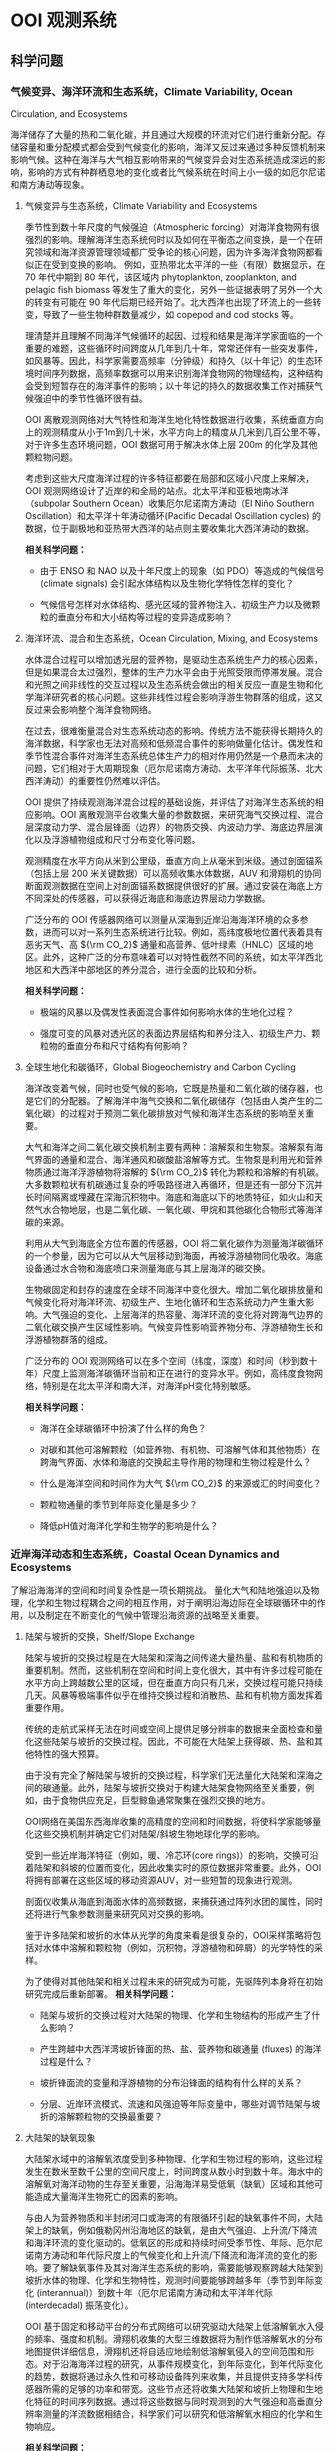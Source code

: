 * OOI 观测系统
  :PROPERTIES:
  :CUSTOM_ID: cha:OOI
  :END:

** 科学问题
   :PROPERTIES:
   :CUSTOM_ID: 科学问题
   :END:

*** 气候变异、海洋环流和生态系统，Climate Variability, Ocean
Circulation, and Ecosystems
    :PROPERTIES:
    :CUSTOM_ID: sub:oao-meaning
    :END:

海洋储存了大量的热和二氧化碳，并且通过大规模的环流对它们进行重新分配。存储容量和重分配模式都会受到气候变化的影响，海洋又反过来通过多种反馈机制来影响气候。这种在海洋与大气相互影响带来的气候变异会对生态系统造成深远的影响，影响的方式有种群栖息地的变化或者比气候系统在时间上小一级的如厄尔尼诺和南方涛动等现象。

**** 气候变异与生态系统，Climate Variability and Ecosystems
     :PROPERTIES:
     :CUSTOM_ID: 气候变异与生态系统climate-variability-and-ecosystems
     :END:

季节性到数十年尺度的气候强迫（Atmospheric
forcing）对海洋食物网有很强烈的影响。理解海洋生态系统何时以及如何在平衡态之间变换，是一个在研究领域和海洋资源管理领域都广受争论的核心问题，因为许多海洋食物网都看似正在受到变换的影响。
例如，亚热带北太平洋的一些（有限）数据显示，在 70 年代中期到 80
年代，该区域内 phytoplankton, zooplankton, and pelagic fish biomass
等发生了重大的变化，另外一些证据表明了另外一个大的转变有可能在 90
年代后期已经开始了。北大西洋也出现了环流上的一些转变，导致了一些生物种群数量减少，如
copepod and cod stocks 等。

理清楚并且理解不同海洋气候循环的起因、过程和结果是海洋学家面临的一个重要的难题，这些循环时间跨度从几年到几十年，常常还伴有一些突发事件，如风暴等。因此，科学家需要高频率（分钟级）和持久（以十年记）的生态环境时间序列数据，高频率数据可以用来识别海洋食物网的物理结构，这种结构会受到短暂存在的海洋事件的影响；以十年记的持久的数据收集工作对捕获气候强迫中的季节性循环很有益。

OOI
离散观测网络对大气特性和海洋生地化特性数据进行收集，系统垂直方向上的观测精度从小于1m到几十米，水平方向上的精度从几米到几百公里不等，对于许多生态环境问题，OOI
数据可用于解决水体上层 200m 的化学及其他颗粒物问题。

考虑到这些大尺度海洋过程的许多特征都要在局部和区域小尺度上来解决，OOI
观测网络设计了近岸的和全局的站点。北太平洋和亚极地南冰洋（subpolar
Southern Ocean）收集厄尔尼诺南方涛动（El Niño Southern
Oscillation）和太平洋十年涛动循环(Pacific Decadal Oscillation cycles)
的数据，位于副极地和亚热带大西洋的站点则主要收集北大西洋涛动的数据。

*相关科学问题：*

-  由于 ENSO 和 NAO 以及十年尺度上的现象（如 PDO）等造成的气候信号
   (climate signals) 会引起水体结构以及生物化学特性怎样的变化？

-  气候信号怎样对水体结构、感光区域的营养物注入、初级生产力以及微颗粒的垂直分布和大小结构等过程的变异造成影响？

**** 海洋环流、混合和生态系统，Ocean Circulation, Mixing, and Ecosystems
     :PROPERTIES:
     :CUSTOM_ID: 海洋环流混合和生态系统ocean-circulation-mixing-and-ecosystems
     :END:

水体混合过程可以增加透光层的营养物，是驱动生态系统生产力的核心因素，但是如果混合太过强烈，整体的生产力水平会由于光照受限而停滞发展。混合和光照之间非线性的交互过程以及生态系统会做出的相关反应一直是生物和化学海洋研究者的核心问题。这些非线性过程会影响浮游生物群落的组成，这又反过来会影响整个海洋食物网络。

在过去，很难衡量混合对生态系统动态的影响。传统方法不能获得长期持久的海洋数据，科学家也无法对高频和低频混合事件的影响做量化估计。偶发性和季节性混合事件对海洋生态系统总体生产力的相对作用仍然是一个悬而未决的问题，它们相对于大周期现象（厄尔尼诺南方涛动、太平洋年代际振荡、北大西洋涛动）的重要性仍然难以评估。

OOI
提供了持续观测海洋混合过程的基础设施，并评估了对海洋生态系统的相应影响。OOI
离散观测平台收集大量的参数数据，来研究海气交换过程、混合层深度动力学、混合层锋面（边界）的物质交换、内波动力学、海底边界层演化以及浮游植物组成和尺寸分布变化等问题。

观测精度在水平方向从米到公里级，垂直方向上从毫米到米级。通过剖面锚系（包括上层
200 米关键数据）可以高频收集水体数据，AUV
和滑翔机的协同断面观测数据在空间上对剖面锚系数据提供很好的扩展。通过安装在海底上方不同深处的传感器，可以获得近海底和海底边界层动力学数据。

广泛分布的 OOI
传感器网络可以测量从深海到近岸沿海海洋环境的众多参数，进而可以对一系列生态系统进行比较。例如，高纬度极地位置代表着具有恶劣天气、高
${\rm CO_2}$
通量和高营养、低叶绿素（HNLC）区域的地区。此外，这种广泛的分布意味着可以对特性截然不同的系统，如太平洋西北地区和大西洋中部地区的养分混合，进行全面的比较和分析。

*相关科学问题：*

-  极端的风暴以及偶发性表面混合事件如何影响水体的生地化过程？

-  强度可变的风暴对透光区的表面边界层结构和养分注入、初级生产力、颗粒物的垂直分布和尺寸结构有何影响？

**** 全球生地化和碳循环，Global Biogeochemistry and Carbon Cycling
     :PROPERTIES:
     :CUSTOM_ID: ssub:global_biogeochemistry_and_carbon_cycling
     :END:

海洋改变着气候，同时也受气候的影响，它既是热量和二氧化碳的储存器，也是它们的分配器。了解海洋中海气交换和二氧化碳储存（包括由人类产生的二氧化碳）的过程对于预测二氧化碳排放对气候和海洋生态系统的影响至关重要。

大气和海洋之间二氧化碳交换机制主要有两种：溶解泵和生物泵。溶解泵有海气界面的通量和混合、海洋通风和碳酸盐溶解等方式。生物泵是利用光和营养物质通过海洋浮游植物将溶解的
${\rm CO_2}$
转化为颗粒和溶解的有机碳。大多数颗粒状有机碳通过复杂的呼吸路径进入再循环，但是还有一部分下沉并长时间隔离或埋藏在深海沉积物中。海底和海底以下的地质特征，如火山和天然气水合物地层，也是二氧化碳、一氧化碳、甲烷和其他碳化合物形式等海洋碳的来源。

利用从大气到海底全方位布置的传感器，OOI
将二氧化碳作为测量海洋碳循环的一个参量，因为它可以从大气层移动到海面，再被浮游植物同化吸收。海底设备通过水合物和海底喷口来测量海底与其上层海洋的碳交换。

生物碳固定和封存的速度在全球不同海洋中变化很大。增加二氧化碳排放量和气候变化将对海洋环流、初级生产、生地化循环和生态系统动力产生重大影响。大气强迫的变化、上层海洋的热容量、海洋环流的变化将对跨海气边界的二氧化碳交换产生区域性影响。气候变异性影响营养物分布、浮游植物生长和浮游植物群落的组成。

广泛分布的 OOI
观测网络可以在多个空间（纬度，深度）和时间（秒到数十年）尺度上监测海洋碳循环当前和正在进行的变异水平。例如，高纬度食物网络，特别是在北太平洋和南大洋，对海洋pH变化特别敏感。

*相关科学问题：*

-  海洋在全球碳循环中扮演了什么样的角色？

-  对碳和其他可溶解颗粒（如营养物、有机物、可溶解气体和其他物质）在跨海气界面、水体和海底的交换起主导作用的物理和生物过程是什么？

-  什么是海洋空间和时间作为大气 ${\rm CO_2}$ 的来源或汇的时间变化？

-  颗粒物通量的季节到年际变化量是多少？

-  降低pH值对海洋化学和生物学的影响是什么？

*** 近岸海洋动态和生态系统，Coastal Ocean Dynamics and Ecosystems
    :PROPERTIES:
    :CUSTOM_ID: sub:coastal_ocean_dynamics_and_ecosystems
    :END:

了解沿海海洋的空间和时间复杂性是一项长期挑战。
量化大气和陆地强迫以及物理，化学和生物过程耦合之间的相互作用，对于阐明沿海边际在全球碳循环中的作用，以及制定在不断变化的气候中管理沿海资源的战略至关重要。

**** 陆架与坡折的交换，Shelf/Slope Exchange
     :PROPERTIES:
     :CUSTOM_ID: ssub:shelf_slope_exchange
     :END:

陆架与坡折的交换过程是在大陆架和深海之间传递大量热量、盐和有机物质的重要机制。然而，这些机制在空间和时间上变化很大，其中有许多过程可能在水平方向上跨越数公里的区域，但在垂直方向只有几米，交换过程可能只持续几天。风暴等极端事件似乎在维持交换过程和消散热、盐和有机物方面发挥着重要作用。

传统的走航式采样无法在时间或空间上提供足够分辨率的数据来全面检查和量化这些陆架与坡折的交换过程。因此，不可能在大陆架上获得碳、热、盐和其他特性的强大预算。

由于没有完全了解陆架与坡折的交换过程，科学家们无法量化大陆架和深海之间的碳通量。此外，陆架与坡折交换对于构建大陆架食物网络至关重要，例如，由于食物供应充足，巨型鲸鱼通常聚集在强烈交换的地方。

OOI网络在美国东西海岸收集的高精度的空间和时间数据，将使科学家能够量化这些交换机制并确定它们对陆架/斜坡生物地球化学的影响。

受到一些近岸海洋特征（例如，暖、冷芯环(core
rings)）的影响，交换可沿着陆架和斜坡的位置而变化，因此收集实时的原位数据非常重要。此外，OOI将拥有部署在这些区域的移动资源AUV，对一些短暂的现象进行观测。

剖面仪收集从海底到海面水体的高频数据，来捕获通过阵列水团的属性，同时还将进行气象参数测量来研究风对交换的影响。

鉴于许多陆架和坡折的水体从光学的角度来看是很复杂的，OOI采样策略将包括对水体中溶解和颗粒物（例如，沉积物，浮游植物和碎屑）的光学特性的采样。

为了使得对其他陆架和相关过程未来的研究成为可能，先驱阵列本身将在初始研究完成后重新部署。
*相关科学问题：*

-  陆架与坡折的交换过程对大陆架的物理、化学和生物结构的形成产生了什么影响？

-  产生跨越中大西洋湾坡折锋面的热、盐、营养物和碳通量 (fluxes)
   的海洋过程是什么？

-  坡折锋面流的变量和浮游植物的分布沿锋面的结构有什么样的关系？

-  分层、近岸环流模式、流速和风强迫等年际变量中，哪些对调节陆架与坡折的溶解颗粒物的交换最重要？

**** 大陆架的缺氧现象
     :PROPERTIES:
     :CUSTOM_ID: 大陆架的缺氧现象
     :END:

大陆架水域中的溶解氧浓度受到多种物理、化学和生物过程的影响，这些过程发生在数米至数千公里的空间尺度上，时间跨度从数小时到数十年。海水中的溶解氧对海洋动物的生存至关重要，沿海海洋易受低氧（缺氧）区域和其他可能造成大量海洋生物死亡的因素的影响。

与由人为营养物质和半封闭河口或海湾的有限循环引起的缺氧事件不同，大陆架上的缺氧，例如俄勒冈州沿海地区的缺氧，是由大气强迫、上升流/下降流和海洋环流的变化驱动的。低氧区的形成和持续时间受季节性、年际、厄尔尼诺南方涛动和年代际尺度上的气候变化和上升流/下降流和海洋流的变化的影响。要了解缺氧事件及其对海洋生态系统的影响，需要能够观察跨越大陆架到坡折水体的物理、化学和生物特性，观测时间要能够跨越多年（季节到年际变化
(interannual)）到数十年（厄尔尼诺南方涛动和太平洋年代际 (interdecadal)
振荡变化）。

OOI
基于固定和移动平台的分布式网络可以研究驱动大陆架上低溶解氧水入侵的频率、强度和机制。滑翔机收集的大型三维数据将为制作低溶解氧水的分布地图提供详细信息，滑翔机还将自适应地绘制低溶解氧侵入的空间范围和形态。对于沿海海洋过程的研究，从事件规模变化，到年际变化，到年代际变化的趋势，数据将通过永久性和可移动设备阵列来收集，并且提供支持多学科传感器所需的足够的功率和带宽。这些节点还将收集大陆架和坡折上物理和生地化特征的时间序列数据。通过将这些数据与同时观测到的大气强迫和高垂直分辨率测量的洋流数据相结合，科学家们可以研究和低溶解氧水相应的化学和生物响应。

*相关科学问题：*

-  大陆架水体缺氧的动力过程是怎样的？

-  低氧、富营养化的水源、上升流和沿岸水体传送产生的浮游植物对驱动北加州流场中陆架水体缺氧的相对贡献是什么？

-  陆架水体缺氧对海洋生物资源的影响是什么？

-  受厄尔尼诺南方涛动、水团入侵和年代际变异影响的沿海地区风力驱动上升流、环流和生物响应是怎样的？

**** 流体-岩石交互，海底层生物圈，Fluid-Rock Interactions and the
Sub-seafloor Biosphere
     :PROPERTIES:
     :CUSTOM_ID: ssub:fluid_rock_interactions_and_the_sub_seafloor_biosphere
     :END:

上层海洋地壳是地球上最大的含水层，该含水层内的流体循环影响热状态和海洋板块的组成：与热的、新出现的火山地壳相互作用，形成壮观的"黑烟"热液喷口及其独特的生物群落；沿大陆边缘聚集了大量甲烷和甲烷水合物；并拥有一个巨大的尚未开发的海底微生物圈。越来越多的证据表明，地震、火山爆发、大规模斜坡失稳
(slope failures)
等瞬态事件在流体-岩石相互作用和海底微生物活动中起着关键作用。这些瞬态事件可能仅持续数小时或数天，使用传统的基于船舶的研究很难观察和采样。了解这些高度动态环境中地质、化学和生物过程之间的联系和反馈机制需要长期的现场观测，例如OOI有缆阵列基础设施提供的观测。

理解这些系统的关键在于对以下问题的研究：

-  海洋岩石层从产生到消亡过程中，对其形成和演化起作用的地质过程；

-  洋中脊 (mid-ocean ridge) 火山和隐没带 (subduction zones)
   对于海底表层和下层丰富多样的生物群落形成的作用；

-  跨海底的热、化学物质和生物通量，以及它们对其上层海洋的影响；

-  岩浆浸入和地震等扰动事件海底及其上层海洋中地质、化学和生物过程的影响。

地球地壳中的流体循环从扩散中心 (spreading centers) 延伸到海沟
(trench)，影响俯冲板(subducting slab)
的热、机械和化学状态。对大陆系统中地震和地热喷流关系的研究表明，地震会影响流体通量和距离震中数百公里喷流的温度。

OOI的两个主要驱动问题包括：（1）板块变形如何影响流体流动，化学和热通量，微生物生产力和（2）海洋地壳的空间和时间水文连通性
(the spatial and temporal hydrologic connectivity of the oceanic crust)
以及扰动事件对板块流体输送和相关的化学和生物过程的影响。

形成海洋地壳并调节海底通量和生物群落相关健康的主要火山、岩浆和地壳构造事件在十年时间尺度上本质上是偶然的，同时也是短暂的。诸如洋中脊的岩浆喷发等瞬时事件会使二氧化碳产量和排放体积
(output and venting volume) 增加100倍，从而导致广泛的微生物繁殖。在边缘
(margin) 环境中，地壳构造事件释放大量甲烷气体到上层沉积物和水圈
(hydrosphere)
中，这可能会严重扰乱这些系统中依赖硫酸盐和甲烷生长的微生物群落。事实上，甲烷水合物的灾难性释放被认为会导致严重的全球气候变化。对于沿着海底表面（以及通过密封钻孔的海底地层）的主要板块边界进行的地壳构造和岩浆活动，OOI的多个站点长期监测能力，同时具有很强的响应能力来捕获它们。

*相关科学问题：*

-  板块变形如何影响流体流动，化学和热通量，微生物生产力？

-  地震在多大的时间和空间尺度上影响地壳的水圈环境？

-  温流的温度、速度和化学参量怎样在时间和空间上改变次表层、黑烟囱、冷泉和羽流环境？地壳构造和岩浆活动又如何影响这些系统？

-  次表层、黑烟囱、冷泉和羽流环境中的微生物群落是怎样在时间和空间上形成和聚集的？地壳构造和岩浆活动又如何影响这些系统？

**** 天然气水合物
     :PROPERTIES:
     :CUSTOM_ID: 天然气水合物
     :END:

地球表面附近的大量甲烷被锁定在大陆边缘浅层沉积物的天然气水合物中。水合物可在碳循环中充当电容器的作用，缓慢的储存甲烷，这些甲烷气体可能在地震事件或坡折失稳时突然释放到海洋和大气中。Hydrate
Ridge in the Cascadia accretionary
complex是目前研究最成熟的天然气水合物沉积物之一。已经记录了在海底附近甲烷渗漏孕育着多种生物群落，并形成富含气体的水合物沉积物。对这些沉积物的研究已经很好地理解了天然气水合物海洋沉积物中分布情况以及导致分布异质性
(heterogeneity)
的海洋过程。该站点的明确目标是用于确定这些动态系统的时间演变过程，确定从海底到海洋的甲烷通量，以及了解与天然气水合物形成和破坏相关的生物地球化学耦合。

OOI的实时交互功能对研究天然气水合物系统至关重要，因为许多关键过程可能在短时间内发生，并且需要自适应响应和采样功能，包括流体采样、数据收集速率和相机图像的增加，以及支持原位操作的化学传感器。如Gas-Hydrate
Observatories
Workshop（2007）所述，OOI的有缆阵列所能提供的足够的能量和带宽可以对系统实施认为的扰动所（例如流体泵送、对系统进行加热以避免在流体取样期间形成水合物或干扰水合物），井下地震和/或电磁源的操作、布放设备进行多年观测来获取该系统中多种时间尺度数据、以及需要实时干预以捕获不常发生的事件或以其他方式来改变实验参数，这些都是被动检测无法做到的。

*相关科学问题：*

-  调节碳进出海底天然气水合物容器的地壳构造、海洋和生物过程由哪些？天然气水合物甲烷储藏器与其他海底的、海洋的和大气过程之间是否存在动态的反馈机制？

-  地壳构造、潮汐以及其他作用力在驱动碳进出沉积物以外的气体水合物稳定区所起到的作用是什么？

-  水合物稳定性压力的变化、冬季风暴和压力脉冲等引起的甲烷通量、以及海底洋流与地形之间的交互，这些过程的重要性在哪？

-  自然温度波动能否帮助我们理解长期的温度变化对水合物稳定性的影响？扰动实验是人为提高温度的必要条件吗？

-  甲烷水合物或渗透物在海洋和大气中的命运是什么？甲烷能否从水合物进入大气？

-  在动物、微生物活动中以及流体的温度变化、化学和通量影响下生物群落的形成过程中是否存在时间的变量？

*** 海气交换
    :PROPERTIES:
    :CUSTOM_ID: 海气交换
    :END:

提高对海气交换机制的认识对于解释大规模物理和生物地球化学过程至关重要。传统技术在强风条件下只能提供很有限的观测，并且在交换特别强的高纬度地区进行的观测很少。缺乏对大风和恶劣海况下海气边界的观测，严重阻碍了我们对极端大气强迫期间的海气交换的理解。因此，在大风条件（$>20 m/s$）期间对于跨越海气界面的质量（包括气体，气溶胶，海水和水蒸气）、动量和能量（包括热量）的交换的测量严重不足。

获得海气交换数据对于提高风暴预测和气候变化模型的预测能力以及提高上层和深层海洋能量和物质交换的估计能力至关重要。强风暴以及其他极端事件对沿岸居民会造成巨大的影响，因此也受到国家海洋和大气总署
(National Oceanic and Atmospheric Administration, NOAA)
和国土安全局(Department of Homeland Security, DHS)
等联邦机构格外的重视。

此外，支撑海洋化学和生物变化研究的观测是追踪全球碳循环和气候变化的关键。然而，这些碳测量必须通过跨越科学领域的科学来增强，包括通过同时观察两个领域来了解海洋和大气之间的物质和能量的交换。

OOI表面浮标和表面穿孔剖面仪 (surface-piercing profilers)
可在数十年到数十年的时间内在海气边界附近进行连续测量，提供了解这些过程所需的数据。OOI平台旨在提供足够的稳定性和能量，支持一套坚固的气象和水下传感器，以研究海洋风暴、上层海洋环流、初级生产力、海洋碳通量和气候的动力过程。实时通信功能使得设备可以对次表层进行自适应采样，以评估风暴期间气体交换的效率，并使用实时数据推导耦合海气模型的参数。

*相关科学问题：*

-  表层强迫对于海洋与大气之间的动量、热量、水和气体交换有多重要？

-  极端表层强迫对于海气质量与能量通量的影响是什么？

-  极端大风对上层混合水体的结构的影响是什么？

-  表层强迫的变化如何影响初级生产力（和碳固定 (carbon fixation)）？

*** 板块尺度上的地球动力，Plate-scale Geodynamics
    :PROPERTIES:
    :CUSTOM_ID: sub:plate_scale_geodynamics
    :END:

海底或海底以下板块边界的岩石圈运动和相互作用是造成地震、海啸和火山爆发等短期事件的原因。这些地壳构造活动地区也是海洋盆地中热液和生物活动最密集的区域。从物理、化学和生物学的角度来看，活动板块边界对海洋的影响程度在很大程度上尚未探索。OOI的持久板块尺度的传感器提供了关于板块变形及其原因和影响的科学数据。OOI提供了一个有助于理解板块相互作用和地球深部结构和地球动力学的地震仪网络。与该网络相关的持久性、能量和带宽将提供使用其他方法无法经济有效获得的关键数据。

有缆阵列能够实时测量整个构造板块上的孕震区域位移以及这些事件在相互连接和时间变化过程中的分枝（例如地壳水文、通风口的挥发和热输出、甲烷水合物释放）。多采样频率数据能够限制应力传播的时间和空间变化、板内变形的模式和原因，以及它与板边界失效的关系以及最终跨越板块边界的力的耦合，这些力量控制了场地特定现象和区域
- 规模构造。

通过监测整个地震频谱上的辐射能量，可能会发现未知信号的新发现，就像陆基网络最近发现的沿着巨型地震的发作
-
震颤和滑动现象（所谓的静音地震）一样。日本和北美洲的卡斯卡迪亚边缘。Axial
Seamount和Hydrate
Ridge的基础设施将通过为板块形成，演化和俯冲的深层和浅层结构提供新的机会，加速研究岩石圈
- 软流圈系统的结构和演化。
此外，Cabled阵列提供给其他传感器阵列的实时通信可以提供对这些事件的快速响应，这可能会提供更令人兴奋的发现。

*相关科学问题：*

-  What are the forces acting on plates and plate boundaries that give
   rise to local and regional deformation and what is the relation
   between the localization of deformation and the physical structure of
   the coupled asthenosphere-lithosphere system?

-  What is the style of deformation along plate boundaries?

-  What are the boundary forces on the Juan de Fuca Plate and how do the
   plate boundaries interact?

-  What are the causes and styles of intra-plate deformation?

-  What is the return flow from the ridge to the trench?

-  How much oceanic mantle moves with and is coupled to the surface
   plate?

-  How and why do stresses vary with time across a plate system?

*** 湍流混合和生物物理过程交互，Turbulent Mixing and Biophysical
Interactions
    :PROPERTIES:
    :CUSTOM_ID: sub:turbulent_mixing_and_biophysical_interactions
    :END:

混合发生在广泛的范围内，并在全球海洋中转移能量、物质和有机物方面发挥重要作用。混合影响初级生产力、浮游生物群落结构、海洋表面和深层的生物地球化学过程（例如碳封存）以及物质向深海的运输。对混合进行量化对于改善海洋环流和生态系统动态模型至关重要。

湍流混合对于从生物运输到全球环流系统长期变化在内的多种海洋过程至关重要。由于许多过程包括内波散射、流动水力学
(flow hydraulics)
和中尺度涡旋的影响，在粗糙的地形上混合的高度会有所提升。为了解决并更好地理解这些现象，OOI必须针对这些现象进行最小尺度的测量。

*相关科学问题：*

-  地形驱动的混合机制如何维持深海的分层现象？

-  造成近边界混合的海洋过程是什么？

-  这些过程怎样随时间和空间变化，以及稳态时的动力学如何？

-  环流、中尺度涡旋、中尺度波浪、内波能量等级正压潮汐、高频内波能量层以及附近的分层等如何影响这些过程的产生和发展？

** 全局节点，global scale nodes
   :PROPERTIES:
   :CUSTOM_ID: sec:global_scale_nodes
   :END:

OOI中的CGSN（Coastal & Global Scale
Nodes）的观测节点包括两类：全局节点（Global-Scale
Nodes），和近岸节点（Coastal-Scale Nodes，包括Endurance Array和Pioneer
Array）。

全局节点结构图如下左图所示，提供从水表到海底的全尺度观测。成对的表面锚系和水下锚系提供从表面到柱层水体再到海底过程的实时观测。中尺度侧翼锚系（Mesoscale
Flanking Moorings）和滑翔机（AUV）在节点的中尺度范围上收集数据。
下右图是全局节点的整体图，锚系阵列呈三角形，每边$\sim50km$。三角形的顶点是一对相距不远（$\sim 10km$）的潜标和浮标。潜标有两个探测剖面仪（见左图潜标），一个是从海表到$\sim 200m$处，浮在水面可连接卫星；另一个是从$\sim 200m$处到海底。三角形的底边是两个侧面潜标，他们的上端浮球距离海表$\sim 30m$，在缆绳的不同深度布置有传感器，测量物理的、化学的和生物的变量。水下滑翔机同时扮演数据骡子和采样平台的角色，在水下锚系附近巡游并且从这些锚系的仪表上通过声学调制调解器获得数据。

2.5in [[file:global-profile.jpg]] [r1c2\_path]

3.5in [[file:global-view.jpg]] [r1c1\_path]

表面锚系使用集成电诱导和声学遥测的反悬链状锚线连接到水面浮体。在表面锚系中，传感器将会对水表中的多数气象量、湍通流量、表面波浪进行采样，还可承担对水表二氧化碳的采样。表面锚系消耗的功率大约为50W，这些能量通过电池、风和太阳能生成。功率容量可能被改良，通过增加燃料电池使得表面锚系的可用功率达到200W。当可用功率为200W时，计划安装一个运动的固定天线来为卫星数据遥感勘测提供到的带宽。

CSGN的平台携带了广泛的综合多学科核心传感器，它们作为OOI基础设备的一部分，其数据是可以免费使用的。通过锚系、滑翔机和AUV，温度、盐度、洋流、溶解氧、PH、光学性质、硝酸盐、富营养、浮游动物、叶绿素和CDOM和混蚀都会被采样。上面还有充裕的空间、带宽和能量支持调查者增加更多的传感器，从欠观测区域尽可能多的获取实时数据。

平台的布放、维持和回收通过University National Oceanographic Laboratory
System (UNOLS) 的调查船进行。

四个全局节点分别位于：

** 近岸节点，Coastal-Scale Nodes
   :PROPERTIES:
   :CUSTOM_ID: sec:coastal_scale_nodes
   :END:

近岸节点包括一个持久阵列（Endurance Array）和一个先驱阵列（Pioneer
Array）。近海岸地区的一些特性，如热量、营养物、盐通量、水团输入以及地形变化等在海洋物理、生态
和海洋生物化学中有着至关重要的作用，并且是海洋对人类生活影响最大的地方。但是近岸海洋在一系列的物理、化学和生物变量的观测在时间和空间上还是很欠缺，想在近岸进行有效的观测挺不容易。OOI
的 CSN（Coastal Scale
Nodes）提供了一种自适应的持续观测近海岸环境的一种方式。

*** 持久阵列
    :PROPERTIES:
    :CUSTOM_ID: sub:endurance_array
    :END:

位于Oregon line(上，$44^o 39'$N, $125^o$W to coast)到 Washington line
(下，$47^o 0'$N, $125^o$W to
coast)，水深600m到25m。由下图左上角可以看出，有西向风垂直吹向Washington海岸，有上升流形成，此区域为持久观测的最佳地点。

持久阵列的锚系分别在25m、80m和500m水深处工作。6台滑翔机在框架线上进行采样，其中海底观测网RSN位于Oregon线上。

在图 [Endurance-Array] 中

E. Bonabeau, M. Dorigo, and G. Theraulaz. Swarm Intelligence: From
Natural to Artificial Systems. Oxford University Press, New York, 1999.

* 集群智能的体现方法
  :PROPERTIES:
  :CUSTOM_ID: cha:swarmIntelligence
  :END:

** 多机器人系统
   :PROPERTIES:
   :CUSTOM_ID: sec:Multi_robot_system
   :END:

多机器人系统是一个相对独立的研究领域，主要优势包括：1）空间分布性，即系统中的个体可以在工作空间的不同位置上工作；2）时间并行性；3）强容错性，个体冗余和功能重复性；4）强协作性，功能上互补的成员之间能够相互配合解决难度较大的问题；5）强适应性，通过多机器人感知能力和执行能力的互补和叠加，可以适应不同的环境。

*** 多机器人控制结构
    :PROPERTIES:
    :CUSTOM_ID: sub:mrs_architechture
    :END:

多机器人控制系统结构规定了系统中个体的归属、信息流传播方向和控制逻辑层次。控制结构以系统中是否含有主控机器人（host）为标准，可以分为集中式、分布式和混合式三种。

集中式控制机构的特点是系统中存在一个中心管理者，负责总体的规划和协调，需要建立工作环境的物理模型、被控成员的知识模型，还要具有获取、处理全局信息和广播全局命令的能力。集中式控制系统的优点是协调性较好，容易得到全局最优解，缺点是计算复杂性太高，且鲁棒性太差，一旦主控机器人出现故障，或者全局通信出现故障，系统容易陷入瘫痪。

分布式控制结构中，每个机器人都是高度自治的个体，个体能够根据自己的智能和局部信息自主选择行为，还可以借助通信手段与其他机器人进行合作。分布式控制结构的优点是可靠性较好，缺点是整体协调性较差，且无法保证实现全局最优。

混合式控制结构结合了集中式和分布式控制系统的优点，由某些机器人承担最初的决策与任务分解工作，充分考虑了个体的智慧，个体之间可以进行协商，根据具体目标以分布式的特点来执行任务。

*** 多机器人协调方式
    :PROPERTIES:
    :CUSTOM_ID: sub:mrs_coordinate
    :END:

多机器人协调是指在工作进程中，系统个体通过交流协商达到的操作一致性，包括任务规划协调、任务执行协调和运动规划协调三个层次。按照协调实现方法，可以分为以下几类。

1）弱协调，机器人无合作意识，在相互间的干扰和介入下完成各自的目标，具有这种性质的多机器人系统通常由最简单的或半自治式机器人组成，他们通过简单的个体交互使复杂任务得以完成。2）强协调，机器人有主动合作意识，以竞争性或合作性的协作方式完成共同的目标。3）适中协调，机器人具有被动合作意识，通过对外部环境和其他机器人的感知和内部模型的决策完成各自目标，多用于由许多全自治机器人在分布式的控制结构下组成的集群。

** 集群机器人系统
   :PROPERTIES:
   :CUSTOM_ID: sec:swarm_robots
   :END:

集群机器人学有几种定义："一种协调大规模机器人系统的方法"；"怎样使物理功能相对简单的大规模智能体通过设计智能体之间和智能体与环境之间的局部交互规则达到指定群集行为
(the study of how large numbers of relatively simple physically embodied
agents can be designed such that a desired collective behavior emerges
from the local interactions among agents and between the agents and the
environment) \cite{csahin2005swarm}."

集群机器人系统有以下几个特点：1）机器人个体具有自主性；2）机器人处在环境
(situated in the environment)
中，并且有能力去改变环境；3）机器人只具有局部感知和通信能力；4）机器人没有必要获取控制中心的控制指令，或者获得全局的信息；5）所有的机器人能够协同完成一项指定任务。

集群机器人的想法来自于对自然界动物群体行为的观察，蚁群、蜂群和鱼群等都是简单个体聚集成群体时就会体现出很出色的群体智能
\cite{bonabeau1999swarm}，动物的群体行为所表现出来的特点主要有鲁棒性
(robustness)、可伸缩性 (scalability) 和灵活性 (flexibility)
\cite{camazine2003self}。*鲁棒性*是应对个体失效的能力。在动物群体中，冗余和不设领导者等方法有助于促进群体的鲁棒性。*可伸缩性*是指在不同的群体规模下能够保持良好的运行能力，引入或移除个体不会导致群体性能的急剧变化。在动物群体中，通过局部传感和通信促进可扩展性。*灵活性*是应对各种不同环境和任务的能力。在动物群体中，可以通过冗余、行为简单化和任务分配等机制来促进灵活性。

** 集群机器人工程
   :PROPERTIES:
   :CUSTOM_ID: sec:swarm_engineering
   :END:

集群机器人工程 (Swarm Engineering, SE) 是对智能化集群机器人系统的建模
(modeling)、设计 (design)、实现 (realize)、需求制定 (specify
requirement)、证明 (verify)、验证 (validate)、操纵 (operate) 和维持
(maintain) 的一项系统性科学研究与技术 \cite{brambilla2013swarm}。

*** SE 研究方法
    :PROPERTIES:
    :CUSTOM_ID: sub:se_methods
    :END:

关于SE的研究方法主要可以分为集群构造方法 (construct methods)
和集群分析方法 (analysis
methods)。构造方法是指研究者针对制定需求开发系统所使用的方法，根据机器人的可塑性从弱到强，可以分为基于功能的方法、基于行为的方法和自动方法。

基于功能的行为是设计者根据预先规划的行为流程将功能封装到一个个模块中，这些模块按照信息流的输入-处理-输出构成一个完整的回路。该方法具有流程可控的优点，且执行效率较高，缺点是基本没有对外界环境的反应能力，流程设计者对外界环境必须足够熟悉。
BBD
方法不需要机器人预先的或在线的规划未来的行为，机器人根据传感器的输入和设计者预先为其建立的内部模型来决定自己的行为。这种方法的优点是提升空间大，构造群集系统是一个试差过程，可以通过迭代不断地修改和调整个体动作来提高群集行为的效果。BBD
法是一种自底向上的方法，机器人在各个行为之间转换，这种转换可以由转移条件控制的确定性模型决定，也可以由转移概率控制的非确定性模型决定，前者适应复杂情况和任务的能力较差。
AD
方法是一种在线的规划方法，它可以自动地生成群集系统行为，不需要设计人员过多的介入。其主要可以分为增强式学习机器人(Reinforcement
learning robotics, RLR) 和演化机器人(Evolutionary robotics, ER)
两个方面。在 RLR
中，机器人对每个行为的收益都会做出评估，给出具体的评价值，目标是找到最大化收益的一系列行为。RLR
的优点是具有完整和统一的数学模型，缺点是牵扯到系统收益共享，需要把全局收益分散到个体收益中去，在群集中的应用比较困难。ER
法是在群集系统中使用演化计算技术的方法构造并优化控制系统，比如遗传算法，人工神经网络等。

常见的集群行为可以分为四个主要类别：功能性自聚行为、任务性移动行为、空间放置行为和群体决策行为，更为精细的分类见图
[se\_actions]。

** 多机器人任务分配
   :PROPERTIES:
   :CUSTOM_ID: sec:mrs_task_allocation
   :END:

** 关键技术
   :PROPERTIES:
   :CUSTOM_ID: sec:key_tech
   :END:

2005年，AFRL
针对无人机如何有效地融入有人作战空域，提出了协同空域作战（Cooperative
Airspace Operations，CAO)的概念，目的是要实现无人机和有人机"同一基地
(Base)、同一时间(time)、同一节奏(tempo)"的综合空域集成。其中无人机的自主性是关注的重点问题，主要涉及四个方面内容：1）
无人机 / 有人机协同规划和实时交互能力； 2）战场目标管理与资源分配能力；
3）无人机系统在线和离线信息融合能力，以产生和维持与操作员一致的态势感知；
4）无人机实时避碰能力，以保证在复杂环境与它机协同作战。

无人机集群作战的关键技术问题\cite{niu2013swarm}：
大规模无人机管理与控制、多无人机自主编队飞行、集群感知与态势共享、集群突防与攻击、集群作战任务控制站等。

-  大规模无人机管理与控制需要解决基于智能体的无人机集群管理与控制体系结构、作战空域态势评估、集群空域规划与调度、集群空域冲突检测与消解以及人有限干预下的管理与控制等技术。

-  无人机自主编队能力主要包括两个方面，编队控制和集群感知与规避。编队控制是指无人机集群在执行任务过程中，如何形成并保持一定的几何构型，以适应平台性能、战场环境和战术任务等要求的控制技术。主要解决两个问题：队形的形成与重建，包括任务执行前队形的生成问题、遇到障碍后编队的拆分和重建问题、增加和减少无人机时（包括个体出现故障时）编队重构问题；编队保持问题，包括飞行中编队保持问题、在不同几何形态间的编队切换问题、保持几何形态不变条件下的编队收缩、扩张、旋转控制问题等。
   集群的感知与规避是指无人机本身要具备机间局部环境感知能力，能够对周围集群内无人机进行状态估计与跟踪，从而实现对集群内它机轨迹的跟踪与避碰，保持集群编队构型，实现协同飞行。
   同时，集群对前方遇到的障碍要能够作出有效的反应，进行编队队形变换，通过障碍物后进行队形重构。

-  集群感知与态势共享是集群进行决策和控制的依据，基于机载传感器实现战场态势感知，获得更广的观测范围、更高的定位精度以及更高的鲁棒性，基于机间链实现态势信息共享，形成统一的通用作战视图。相关技术主要包括协同目标探测、协同目标状态融合估计、协同态势理解与共享等。洛克希德·马丁公司开发了无人机通用态势感知模块，包含多个层级：第一级融合来自机载传感器、友机传感器、外部数据源（例如
   4ISR 网络）等的数据，明确战场上的友方和敌方，消除友机数据冲突。
   第二级形成融合后的跟踪视图，
   评估友方、敌方传感器覆盖范围、通视性、潜在威胁等。
   第三级完成战场态势预估，判断可能的威胁意图、机动和未来位置。
   第四级判断态势感知模块产生的信息是否满足任务需求，
   并采取行动以感知所需要的信息。

-  集群突防与攻击是实现无人机集群作战能力的核心。集群协同作战的优势是要面对高对抗的战场环境，提高系统的整体生存能力，并且在可能损失部分无人机的情况下，保证任务的完成率。突防能力是指集群面对敌方地面防空系统和空中战机的高威胁环境，能够突破敌方的封锁线，到达指定的地点发起攻击，实现既定作战目标。主要的技术问题包括：针对不同的具体任务进行集群的任务分配与任务规划；针对预知的威胁，制定高效的集群突防策略；在对抗、不确定以及时间敏感的环境中，实时评估集群的任务能力，进行任务重新分配和重规划。

-  集群作战任务控制台是人机交互的控制单元和界面，根据《美国空军无人机系统飞行计划
   2009-2047》中描述，未来的战场将会是一个操作员操控数台无人机，到 2047
   年，技术的进步将使完成 "观察-判断-决策-行动"
   回路的时间缩短为微秒，甚至纳秒级。美国通用原子公司面向捕食者无人机设计的新一代集群任务控制站，支持
   8-16
   架无人机。涉及到的关键技术主要包括开放式的控制站体系结构、基于视频的人机交互、集群动态组网与重构、集群动态任务管理与调度、意外事件管理等。

针对不同能力的无人机个体，形成的集群能力，即简单个体之间怎样协作，复杂个体之间怎样协作？

牛轶峰,肖湘江,柯冠岩.无人机集群作战概念及关键技术分析[J].国防科技,2013,34(05):37-43.
E. S ¸ahin. Swarm robotics: from sources of inspiration to domains of
application. In Swarm Robotics, volume 3342 of Lecture Notes in Computer
Science, pages 10--20. Springer, Berlin, Heidelberg, 2005. E. Bonabeau,
M. Dorigo, and G. Theraulaz. Swarm Intelligence: From Natural to
Artificial Systems. Oxford University Press, New York, 1999. S.
Camazine, J.-L. Deneubourg, N. R. Franks, J. Sneyd, G. Theraulaz, and E.
Bonabeau. Self-Organization in Biological Systems. Princeton Studies in
Complexity. Princeton University Press, Princeton, NJ, 2001. M.
Brambilla, E. Ferrante, M. Birattari. Swarm robotics: a review from the
swarm engineering perspective[J]. Swarm Intelligence, 2013, 7(1):1-41.
